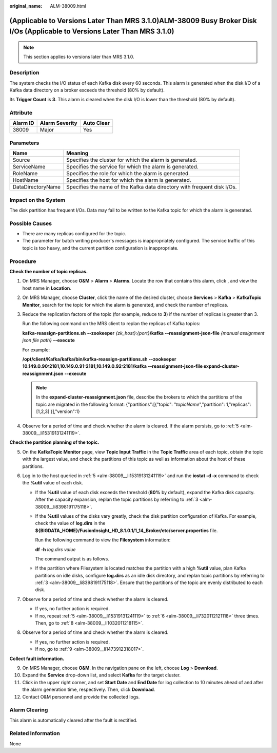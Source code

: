 :original_name: ALM-38009.html

.. _ALM-38009:

(Applicable to Versions Later Than MRS 3.1.0)ALM-38009 Busy Broker Disk I/Os (Applicable to Versions Later Than MRS 3.1.0)
==========================================================================================================================

.. note::

   This section applies to versions later than MRS 3.1.0.

Description
-----------

The system checks the I/O status of each Kafka disk every 60 seconds. This alarm is generated when the disk I/O of a Kafka data directory on a broker exceeds the threshold (80% by default).

Its **Trigger Count** is **3**. This alarm is cleared when the disk I/O is lower than the threshold (80% by default).

Attribute
---------

======== ============== ==========
Alarm ID Alarm Severity Auto Clear
======== ============== ==========
38009    Major          Yes
======== ============== ==========

Parameters
----------

+-------------------+-------------------------------------------------------------------------+
| Name              | Meaning                                                                 |
+===================+=========================================================================+
| Source            | Specifies the cluster for which the alarm is generated.                 |
+-------------------+-------------------------------------------------------------------------+
| ServiceName       | Specifies the service for which the alarm is generated.                 |
+-------------------+-------------------------------------------------------------------------+
| RoleName          | Specifies the role for which the alarm is generated.                    |
+-------------------+-------------------------------------------------------------------------+
| HostName          | Specifies the host for which the alarm is generated.                    |
+-------------------+-------------------------------------------------------------------------+
| DataDirectoryName | Specifies the name of the Kafka data directory with frequent disk I/Os. |
+-------------------+-------------------------------------------------------------------------+

Impact on the System
--------------------

The disk partition has frequent I/Os. Data may fail to be written to the Kafka topic for which the alarm is generated.

Possible Causes
---------------

-  There are many replicas configured for the topic.
-  The parameter for batch writing producer's messages is inappropriately configured. The service traffic of this topic is too heavy, and the current partition configuration is inappropriate.

Procedure
---------

**Check the number of topic replicas.**

#. On MRS Manager, choose **O&M** > **Alarm** > **Alarms**. Locate the row that contains this alarm, click |image1|, and view the host name in **Location**.

#. On MRS Manager, choose **Cluster**, click the name of the desired cluster, choose **Services** > **Kafka** > **KafkaTopic Monitor**, search for the topic for which the alarm is generated, and check the number of replicas.

#. .. _alm-38009__li8398191175118:

   Reduce the replication factors of the topic (for example, reduce to **3**) if the number of replicas is greater than 3.

   Run the following command on the MRS client to replan the replicas of Kafka topics:

   **kafka-reassign-partitions.sh** **--zookeeper** *{zk_host}:{port}*\ **/kafka** **--reassignment-json-file** *{manual assignment json file path}* **--execute**

   For example:

   **/opt/client/Kafka/kafka/bin/kafka-reassign-partitions.sh** **--zookeeper 10.149.0.90:2181,10.149.0.91:2181,10.149.0.92:2181/kafka** **--reassignment-json-file expand-cluster-reassignment.json** **--execute**

   .. note::

      In the **expand-cluster-reassignment.json** file, describe the brokers to which the partitions of the topic are migrated in the following format: {"partitions":[{"topic": "*topicName*","partition": 1,"replicas": [1,2,3] }],"version":1}

#. Observe for a period of time and check whether the alarm is cleared. If the alarm persists, go to :ref:`5 <alm-38009__li15319131241119>`.

**Check the partition planning of the topic.**

5. .. _alm-38009__li15319131241119:

   On the **KafkaTopic Monitor** page, view **Topic Input Traffic** in the **Topic Traffic** area of each topic, obtain the topic with the largest value, and check the partitions of this topic as well as information about the host of these partitions.

6. .. _alm-38009__li7320112121118:

   Log in to the host queried in :ref:`5 <alm-38009__li15319131241119>` and run the **iostat -d -x** command to check the **%util** value of each disk.

   |image2|

   -  If the **%util** value of each disk exceeds the threshold (**80%** by default), expand the Kafka disk capacity. After the capacity expansion, replan the topic partitions by referring to :ref:`3 <alm-38009__li8398191175118>`.

   -  If the **%util** values of the disks vary greatly, check the disk partition configuration of Kafka. For example, check the value of **log.dirs** in the **${BIGDATA_HOME}/FusionInsight_HD\_8.1.0.1/1_14_Broker/etc/server.properties** file.

      Run the following command to view the **Filesystem** information:

      **df -h** *log.dirs value*

      The command output is as follows.

      |image3|

   -  If the partition where Filesystem is located matches the partition with a high **%util** value, plan Kafka partitions on idle disks, configure **log.dirs** as an idle disk directory, and replan topic partitions by referring to :ref:`3 <alm-38009__li8398191175118>`. Ensure that the partitions of the topic are evenly distributed to each disk.

7. Observe for a period of time and check whether the alarm is cleared.

   -  If yes, no further action is required.
   -  If no, repeat :ref:`5 <alm-38009__li15319131241119>` to :ref:`6 <alm-38009__li7320112121118>` three times. Then, go to :ref:`8 <alm-38009__li1032011218115>`.

8. .. _alm-38009__li1032011218115:

   Observe for a period of time and check whether the alarm is cleared.

   -  If yes, no further action is required.
   -  If no, go to :ref:`9 <alm-38009__li1473912318017>`.

**Collect fault information.**

9.  .. _alm-38009__li1473912318017:

    On MRS Manager, choose **O&M**. In the navigation pane on the left, choose **Log** > **Download**.

10. Expand the **Service** drop-down list, and select **Kafka** for the target cluster.

11. Click |image4| in the upper right corner, and set **Start Date** and **End Date** for log collection to 10 minutes ahead of and after the alarm generation time, respectively. Then, click **Download**.

12. Contact O&M personnel and provide the collected logs.

Alarm Clearing
--------------

This alarm is automatically cleared after the fault is rectified.

Related Information
-------------------

None

.. |image1| image:: /_static/images/en-us_image_0000001532927450.png
.. |image2| image:: /_static/images/en-us_image_0000001532607778.png
.. |image3| image:: /_static/images/en-us_image_0000001583087429.png
.. |image4| image:: /_static/images/en-us_image_0000001582807721.png
